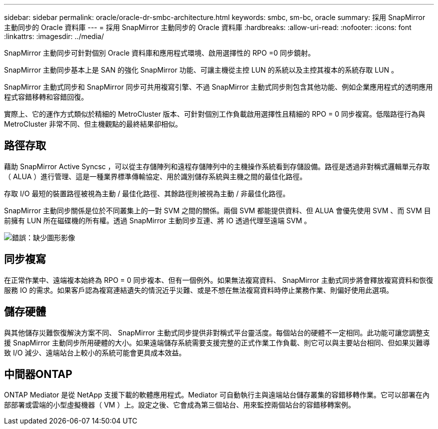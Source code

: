 ---
sidebar: sidebar 
permalink: oracle/oracle-dr-smbc-architecture.html 
keywords: smbc, sm-bc, oracle 
summary: 採用 SnapMirror 主動同步的 Oracle 資料庫 
---
= 採用 SnapMirror 主動同步的 Oracle 資料庫
:hardbreaks:
:allow-uri-read: 
:nofooter: 
:icons: font
:linkattrs: 
:imagesdir: ../media/


[role="lead"]
SnapMirror 主動同步可針對個別 Oracle 資料庫和應用程式環境、啟用選擇性的 RPO =0 同步鏡射。

SnapMirror 主動同步基本上是 SAN 的強化 SnapMirror 功能、可讓主機從主控 LUN 的系統以及主控其複本的系統存取 LUN 。

SnapMirror 主動式同步和 SnapMirror 同步可共用複寫引擎、不過 SnapMirror 主動式同步則包含其他功能、例如企業應用程式的透明應用程式容錯移轉和容錯回復。

實際上、它的運作方式類似於精細的 MetroCluster 版本、可針對個別工作負載啟用選擇性且精細的 RPO = 0 同步複寫。低階路徑行為與 MetroCluster 非常不同、但主機觀點的最終結果卻相似。



== 路徑存取

藉助 SnapMirror Active Syncsc ，可以從主存儲陣列和遠程存儲陣列中的主機操作系統看到存儲設備。路徑是透過非對稱式邏輯單元存取（ ALUA ）進行管理、這是一種業界標準傳輸協定、用於識別儲存系統與主機之間的最佳化路徑。

存取 I/O 最短的裝置路徑被視為主動 / 最佳化路徑、其餘路徑則被視為主動 / 非最佳化路徑。

SnapMirror 主動同步關係是位於不同叢集上的一對 SVM 之間的關係。兩個 SVM 都能提供資料、但 ALUA 會優先使用 SVM 、而 SVM 目前擁有 LUN 所在磁碟機的所有權。透過 SnapMirror 主動同步互連、將 IO 透過代理至遠端 SVM 。

image:smas-failover-1.png["錯誤：缺少圖形影像"]



== 同步複寫

在正常作業中、遠端複本始終為 RPO = 0 同步複本、但有一個例外。如果無法複寫資料、 SnapMirror 主動式同步將會釋放複寫資料和恢復服務 IO 的需求。如果客戶認為複寫連結遺失的情況近乎災難、或是不想在無法複寫資料時停止業務作業、則偏好使用此選項。



== 儲存硬體

與其他儲存災難恢復解決方案不同、 SnapMirror 主動式同步提供非對稱式平台靈活度。每個站台的硬體不一定相同。此功能可讓您調整支援 SnapMirror 主動同步所用硬體的大小。如果遠端儲存系統需要支援完整的正式作業工作負載、則它可以與主要站台相同、但如果災難導致 I/O 減少、遠端站台上較小的系統可能會更具成本效益。



== 中間器ONTAP

ONTAP Mediator 是從 NetApp 支援下載的軟體應用程式。Mediator 可自動執行主與遠端站台儲存叢集的容錯移轉作業。它可以部署在內部部署或雲端的小型虛擬機器（ VM ）上。設定之後、它會成為第三個站台、用來監控兩個站台的容錯移轉案例。

